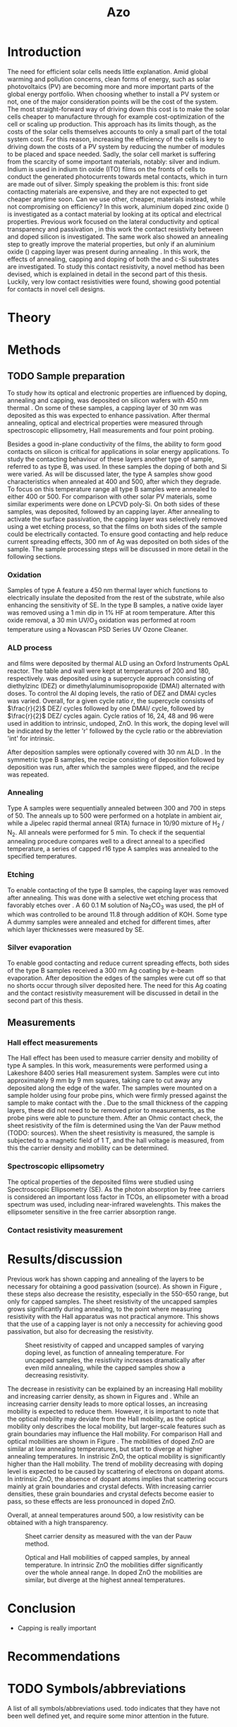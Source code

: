 #+TITLE: Azo

#+BIBLIOGRAPHY: zotero_refs
#+LATEX_HEADER: \usepackage[numbers]{natbib}
#+LATEX_HEADER: \bibliographystyle{abbrv}

#+Latex_HEADER: \newcommand{\AZO}{ZnO:Al}
#+LATEX_HEADER: \newcommand{\Celsius}{$^\circ$C}
#+LATEX_HEADER: \newcommand{\SiOx}{\text{SiO$_2$}}
#+LATEX_HEADER: \newcommand{\AlOx}{\text{Al$_2$O$_3$}}
#+LATEX_HEADER: \newcommand{\HHO}{\text{H$_2$O}}

#+LATEX_HEADER: \usepackage{caption}
#+LATEX_HEADER: \captionsetup{font=footnotesize}

#+EXCLUDE_TAGS: todoex noexport
# +OPTIONS: toc:nil

# To compile with new sources:
#   0) Check for name typo's, they are embarrassing...
#   1) Export Zotero library to zotero_refs.bib (this should happen automatically)
#   2) Export as TeX file: SPC m e l l
#   3) Run: pdflatex AZO && bibtex AZO && pdflatex AZO && pdflatex AZO
#   4) Emacs: SPC m e l o

* Introduction
The need for efficient solar cells needs little explanation.
Amid global warming and pollution concerns, clean forms of energy, such as solar photovoltaics (PV) are becoming more and more important parts of the global energy portfolio.
When choosing whether to install a PV system or not, one of the major consideration points will be the cost of the system.
The most straight-forward way of driving down this cost is to make the solar cells cheaper to manufacture through for example cost-optimization of the cell or scaling up production.
This approach has its limits though, as the costs of the solar cells themselves accounts to only a small part of the total system cost.
For this reason, increasing the efficiency of the cells is key to driving down the costs of a PV system by reducing the number of modules to be placed and space needed.
Sadly, the solar cell market is suffering from the scarcity of some important materials, notably: silver and indium.
Indium is used in indium tin oxide (ITO) films on the fronts of cells to conduct the generated photocurrents towards metal contacts, which in turn are made out of silver.
Simply speaking the problem is this: front side contacting materials are expensive, and they are not expected to get cheaper anytime soon.
Can we use other, cheaper, materials instead, while not compromising on efficiency?
In this work, aluminium doped zinc oxide (\AZO{}) is investigated as a contact material by looking at its optical and electrical properties.
Previous work focused on the lateral conductivity and optical transparency \cite{MasterThesisDGJA} and passivation \cite{melskens2018}, in this work the contact resistivity between \AZO{} and doped silicon is investigated.
The same work also showed an annealing step to greatly improve the material properties, but only if an aluminium oxide (\AlOx{}) capping layer was present during annealing \cite{BasPassivation}.
In this work, the effects of annealing, capping and doping of both the \AZO{} and c-Si substrates are investigated.
To study this contact resistivity, a novel method has been devised, which is explained in detail in the second part of this thesis.
Luckily, very low contact resistivities were found, showing good potential for \AZO{} contacts in novel cell designs.
** Todos :todoex:
*** DONE Need for efficient solar cells
Do I need to go into the efficiency and cost aspects?
*** DONE What part is labor costs?
Tried looking up some recent sources, add these (they are in Zotero atm)
Skip this..
*** DONE Very quick overview of solar cell, what should the contact do? What does a TCO do?
Tried abstracting this away "contacts are expensive"
*** DONE \AZO{} has been shown to have good properties as TCO
Refs: Dennis, Bas, Bart
Stress: Only passivating TCO, just stress that it's good at "conducting" and "passivating", and that this combination is unique (rare?).
Details will follow later
*** DONE Goals: good TCO: low resistivity, low photon absorption, low contact resistivity
This might go well in the theory section, allowing some more depth in considering overall efficiency.
Noted this, have not yet gone in depth.
*** DONE Why capping/annealing
Shown to work quite well for passivation, refer to theory for more details
*** TODO Include possible integration pathway
Mention Percspective project.
Should I do this here already? Maybe more useful to describe after explaining some solar cell theory.
* Theory
** Todos :todoex:
*** TODO Mention importance of AlOx capping found previously
Elaborate on intro.

* Methods
** TODO Sample preparation
# SAMPLES A
To study how its optical and electronic properties are influenced by doping, annealing and capping, \AZO{} was deposited on silicon wafers with 450 nm thermal \SiOx{}.
On some of these samples, a capping layer of 30 nm \AlOx{} was deposited as this was expected to enhance passivation.
After thermal annealing, optical and electrical properties were measured through spectroscopic ellipsometry, Hall measurements and four point probing.
# SAMPLES B
Besides a good in-plane conductivity of the \AZO{} films, the ability to form good contacts on silicon is critical for applications in solar energy applications.
To study the contacting behaviour of these layers another type of sample, referred to as type B, was used.
In these samples the doping of both \AZO{} and Si were varied.
As will be discussed later, the type A samples show good characteristics when annealed at 400\Celsius{} and 500\Celsius{}, after which they degrade.
To focus on this temperature range all type B samples were annealed to either 400\Celsius{} or 500\Celsius{}.
For comparison with other solar PV materials, some similar experiments were done on LPCVD poly-Si.
On both sides of these samples, \AZO{} was deposited, followed by an \AlOx{} capping layer.
After annealing to activate the surface passivation, the capping layer was selectively removed using a wet etching process, so that the \AZO{} films on both sides of the sample could be electrically contacted.
To ensure good contacting and help reduce current spreading effects, 300 nm of Ag was deposited on both sides of the sample.
The sample processing steps will be discussed in more detail in the following sections.
*** Oxidation
Samples of type A feature a 450 nm thermal \SiOx{} layer which functions to electrically insulate the deposited \AZO{} from the rest of the substrate, while also enhancing the sensitivity of SE.
In the type B samples, a native oxide layer was removed using a 1 min dip in 1% HF at room temperature.
After this oxide removal, a 30 min UV/O$_3$ oxidation was performed at room temperature using a Novascan PSD Series UV Ozone Cleaner.
*** ALD process
\AZO{} and \AlOx{} films were deposited by thermal ALD using an Oxford Instruments OpAL reactor.
The table and wall were kept at temperatures of 200\Celsius{} and 180\Celsius{}, respectively.
\AZO{} was deposited using a supercycle approach consisting of diethylzinc (DEZ) or dimethylaluminumisopropoxide (DMAI) alternated with \HHO{} doses.
To control the Al doping levels, the ratio of DEZ and DMAI cycles was varied.
Overall, for a given cycle ratio $r$, the supercycle consists of $\frac{r}{2}$ DEZ/\HHO{} cycles followed by one DMAI/\HHO{} cycle, followed by $\frac{r}{2}$ DEZ/\HHO{} cycles again.
Cycle ratios of 16, 24, 48 and 96 were used in addition to intrinsic, undoped, ZnO.
In this work, the \AZO{} doping level will be indicated by the letter 'r' followed by the cycle ratio or the abbreviation 'int' for intrinsic.
# How many cycles per sample?!
After \AZO{} deposition samples were optionally covered with 30 nm ALD \AlOx{}.
In the symmetric type B samples, the recipe consisting of \AZO{} deposition followed by \AlOx{} deposition was run, after which the samples were flipped, and the recipe was repeated.
*** Annealing
Type A samples were sequentially annealed between 300\Celsius{} and 700\Celsius{} in steps of 50\Celsius{}.
The anneals up to 500\Celsius{} were performed on a hotplate in ambient air, while a Jipelec rapid thermal anneal (RTA) furnace in 10/90 mixture of H$_{2}$ \slash N$_{2}$.
All anneals were performed for 5 min.
To check if the sequential annealing procedure compares well to a direct anneal to a specified temperature, a series of capped r16 \AZO{} type A samples was annealed to the specified temperatures.
*** Etching
To enable contacting of the type B samples, the \AlOx{} capping layer was removed after annealing.
This was done with a selective wet etching process that favorably etches \AlOx{} over \AZO{}.
A 60\Celsius{} 0.1 M solution of \text{Na$_2$CO$_3$} was used, the pH of which was controlled to be around 11.8 through addition of KOH.
Some type A dummy samples were annealed and etched for different times, after which layer thicknesses were measured by SE.
*** Silver evaporation
To enable good contacting and reduce current spreading effects, both sides of the type B samples received a 300 nm Ag coating by e-beam evaporation.
After deposition the edges of the samples were cut off so that no shorts occur through silver deposited here.
The need for this Ag coating and the contact resistivity measurement will be discussed in detail in the second part of this thesis.
*** Todos :todoex:
**** TODO Include figure detailing stacks
Include references to samples type A and B
**** TODO Put reference to figure in introduction
**** TODO Traceability 450 nm \SiOx{} wafers
**** TODO UV/O$_3$ sample flipped?
**** TODO \AlOx{} layer deposited using TMA? Should be DMAI, right?
**** TODO How many supercycles in each sample case?
480 cycles DEZ in Dennis's work, which amounts to ~80 nm AZO
How much for ~20 nm AZO on type B?
**** TODO Incorporate etching steps motivation somewhere
**** TODO Include reference to etching paper
**** TODO Check if poly-Si samples received oxidation steps
**** [?] Figure illustrating supercycle
** Measurements
*** Hall effect measurements
The Hall effect has been used to measure carrier density and mobility of type A samples.
In this work, measurements were performed using a Lakeshore 8400 series Hall measurement system.
Samples were cut into approximately 9 mm by 9 mm squares, taking care to cut away any \AZO{} deposited along the edge of the wafer.
The samples were mounted on a sample holder using four probe pins, which were firmly pressed against the sample to make contact with the \AZO{}.
Due to the small thickness of the \AlOx{} capping layers, these did not need to be removed prior to measurements, as the probe pins were able to puncture them.
After an Ohmic contact check, the sheet resistivity of the \AZO{} film is determined using the Van der Pauw method (TODO: sources).
When the sheet resistivity is measured, the sample is subjected to a magnetic field of 1 T, and the hall voltage is measured, from this the carrier density and mobility can be determined.
*** Spectroscopic ellipsometry
The optical properties of the deposited \AZO{} films were studied using Spectroscopic Ellipsometry (SE).
As the photon absorption by free carriers is considered an important loss factor in TCOs, an ellipsometer with a broad spectrum was used, including near-infrared wavelenghts.
This makes the ellipsometer sensitive in the free carrier absorption range.

*** Contact resistivity measurement
*** Todos :todoex:
**** TODO Include van der Pauw measurement theory
How much?
Probably not needed to put in an explanation similar to Dennis's thesis, just refer to the Hall measurement handbook and the original paper by van de Pauw.
**** TODO What SE type?
**** TODO Elaborate quite a bit more on SE analysis.
How much more though? I should include the used model.
I think results, including a discussion of the fits should go in the results/discussion chapters.
Should I just let this be a "I used this apparatus, data analysis will be discussed later" section?
* Results/discussion
Previous work has shown capping and annealing of the \AZO{} layers to be necessary for obtaining a good passivation (source).
As shown in Figure \ref{fig:resistivityHall}, these steps also decrease the resistity, especially in the 550-650\Celsius{} range, but only for capped samples.
The sheet resistivity of the uncapped samples grows significantly during annealing, to the point where measuring resistivity with the Hall apparatus was not practical anymore.
This shows that the use of a capping layer is not only a neccessity for achieving good passivation, but also for decreasing the resistivity.

#+ATTR_LATEX: :width 0.9\textwidth
#+CAPTION: Sheet resistivity of capped and uncapped samples of varying doping level, as function of annealing temperature. For uncapped samples, the resistivity increases dramatically after even mild annealing, while the capped samples show a decreasing resistivity.
#+LABEL: fig:resistivityHall
[[./images/rho_sh_vs_anneal.png]]

The decrease in resistivity can be explained by an increasing Hall mobility and increasing carrier density, as shown in Figures \ref{fig:mobilityHall} and \ref{fig:carrierDensityHall}.
While an increasing carrier density leads to more optical losses, an increasing mobility is expected to reduce them.
However, it is important to note that the optical mobility may deviate from the Hall mobility, as the optical mobility only describes the local mobility, but larger-scale features such as grain boundaries may influence the Hall mobility.
For comparison Hall and optical mobilities are shown in Figure \ref{fig:mobilityOptVsHall}.
The mobilities of doped ZnO are similar at low annealing temperatures, but start to diverge at higher annealing temperatures.
In instrisic ZnO, the optical mobility is significantly higher than the Hall mobility.
The trend of mobility decreasing with doping level is expected to be caused by scattering of electrons on dopant atoms.
In intrinsic ZnO, the absence of dopant atoms implies that scattering occurs mainly at grain boundaries and crystal defects.
With increasing carrier densities, these grain boundaries and crystal defects become easier to pass, so these effects are less pronounced in doped ZnO.
# Put in some more on mobilities: grain sizes, scattering, etc..

Overall, at anneal temperatures around 500\Celsius{}, a low resistivity can be obtained with a high transparency.

#+ATTR_LATEX: :width 0.9\textwidth
#+CAPTION: Sheet carrier density as measured with the van der Pauw method.
#+LABEL: fig:carrierDensityHall
[[./images/n_sh_vs_anneal.png]]

#+ATTR_LATEX: :width 0.9\textwidth
#+CAPTION: Optical and Hall mobilities of capped samples, by anneal temperature. In intrinsic ZnO the mobilities differ significantly over the whole anneal range. In doped ZnO the mobilities are similar, but diverge at the highest anneal temperatures.
#+LABEL: fig:mobilityOptVsHall
[[./images/mobilities_vs_anneal.png]]

** First steps :noexport:
Anneal order does not matter much, as supported by Hall data

#+ATTR_LATEX: :width 0.9\textwidth
#+CAPTION: Hall data obtained while either annealing one sample for a full range of temperatures (full), compared with separate samples, annealed to only their target temperatures (part).
#+LABEL: fig:annealOrder
[[./images/anneal_order.png]]
** Capping/annealing :noexport:
Figure \ref{fig:resistivityHall}, shows the effects of annealing and capping on sheet resistivity.
A dip in resistivity can be seen when annealing to temperatures around 600\Celsius{}
# Capping has the most impact on film quality of the process parameters mentioned, without a capping layer the resistivity increases tremendously.
#+ATTR_LATEX: :width 0.9\textwidth
#+CAPTION: Sheet resistivity of capped and uncapped samples of varying doping level, as function of annealing temperature. For uncapped samples, the resistivity increases dramatically after even mild annealing, while the capped samples show a decreasing resistivity.
#+LABEL: fig:resistivityHall
[[./images/rho_sh_vs_anneal.png]]
This decrease in resistivity can be explained by an increase in mobility and carrier density, as shown in figures \ref{fig:carrierDensityHall}.

#+ATTR_LATEX: :width 0.9\textwidth
#+CAPTION: Sheet carrier density as measured with the van der Pauw method.
#+LABEL: fig:carrierDensityHall
[[./images/n_sh_vs_anneal.png]]

#+ATTR_LATEX: :width 0.9\textwidth
#+CAPTION: Sheet carrier density as measured with the van der Pauw method.
#+LABEL: fig:mobilityHall
[[./images/mu_H_vs_anneal.png]]

** TODO todos :todoex:
*** TODO Get plots in right order
*** TODO Write part on conductivity
*** TODO Write part on transparency
*** TODO Write part on contact resistivity

* Conclusion
- Capping is really important
* Recommendations
* TODO Symbols/abbreviations
A list of all symbols/abbreviations used.
todo indicates that they have not been well defined yet, and require some minor attention in the future.
** TODO SE
introduce, probably in introduction.
** DONE AZO
** TODO ALD
** TODO TCO
** TODO PV

\bibliography{zotero_refs}
* TODO References :todoex:
** TODO fix reference data for Dennis's thesis
